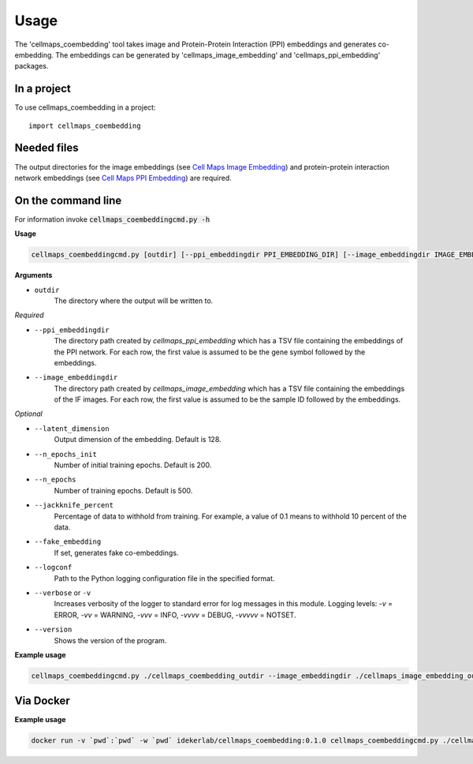 =====
Usage
=====

The 'cellmaps_coembedding' tool takes image and Protein-Protein Interaction (PPI) embeddings and generates co-embedding. The embeddings can be generated by
'cellmaps_image_embedding' and 'cellmaps_ppi_embedding' packages.

In a project
--------------

To use cellmaps_coembedding in a project::

    import cellmaps_coembedding


Needed files
------------

The output directories for the image embeddings (see `Cell Maps Image Embedding <https://github.com/idekerlab/cellmaps_image_embedding/>`__) and protein-protein interaction network embeddings (see `Cell Maps PPI Embedding <https://github.com/idekerlab/cellmaps_ppi_embedding/>`__) are required.


On the command line
---------------------

For information invoke :code:`cellmaps_coembeddingcmd.py -h`

**Usage**

.. code-block::

  cellmaps_coembeddingcmd.py [outdir] [--ppi_embeddingdir PPI_EMBEDDING_DIR] [--image_embeddingdir IMAGE_EMBEDDING_DIR] [OPTIONS]

**Arguments**

- ``outdir``
    The directory where the output will be written to.

*Required*

- ``--ppi_embeddingdir``
    The directory path created by `cellmaps_ppi_embedding` which has a TSV file containing the embeddings of the PPI network. For each row, the first value is assumed to be the gene symbol followed by the embeddings.

- ``--image_embeddingdir``
    The directory path created by `cellmaps_image_embedding` which has a TSV file containing the embeddings of the IF images. For each row, the first value is assumed to be the sample ID followed by the embeddings.

*Optional*

- ``--latent_dimension``
    Output dimension of the embedding. Default is 128.

- ``--n_epochs_init``
    Number of initial training epochs. Default is 200.

- ``--n_epochs``
    Number of training epochs. Default is 500.

- ``--jackknife_percent``
    Percentage of data to withhold from training. For example, a value of 0.1 means to withhold 10 percent of the data.

- ``--fake_embedding``
    If set, generates fake co-embeddings.

- ``--logconf``
    Path to the Python logging configuration file in the specified format.

- ``--verbose`` or ``-v``
    Increases verbosity of the logger to standard error for log messages in this module. Logging levels: `-v` = ERROR, `-vv` = WARNING, `-vvv` = INFO, `-vvvv` = DEBUG, `-vvvvv` = NOTSET.

- ``--version``
    Shows the version of the program.

**Example usage**

.. code-block::

   cellmaps_coembeddingcmd.py ./cellmaps_coembedding_outdir --image_embeddingdir ./cellmaps_image_embedding_outdir --ppi_embeddingdir ./cellmaps_ppi_embedding_outdir

Via Docker
---------------

**Example usage**


.. code-block::

   docker run -v `pwd`:`pwd` -w `pwd` idekerlab/cellmaps_coembedding:0.1.0 cellmaps_coembeddingcmd.py ./cellmaps_coembedding_outdir --image_embeddingdir ./cellmaps_image_embedding_outdir --ppi_embeddingdir ./cellmaps_ppi_embedding_outdir



